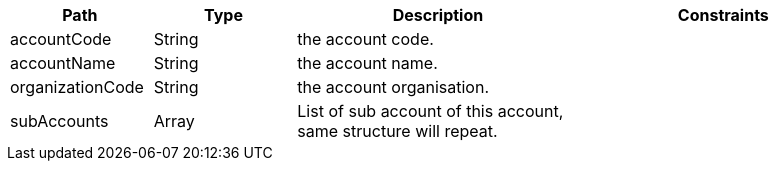 [cols="1,1,2,2"]
|===
|Path|Type|Description|Constraints

|accountCode
|String
|the account code.
a|

|accountName
|String
|the account name.
a|

|organizationCode
|String
|the account organisation.
a|

|subAccounts
|Array
|List of sub account of this account, same structure will repeat.
a|

|===